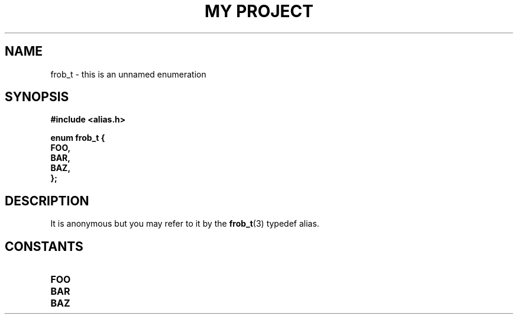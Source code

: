 .TH "MY PROJECT" "3"
.SH NAME
frob_t \- this is an unnamed enumeration
.SH SYNOPSIS
.nf
.B #include <alias.h>
.PP
.B "enum frob_t {"
.B "    FOO,"
.B "    BAR,"
.B "    BAZ,"
.B "};"
.fi
.SH DESCRIPTION
It is anonymous but you may refer to it by the \f[B]frob_t\f[R](3) typedef alias.
.SH CONSTANTS
.TP
.BR FOO
.TP
.BR BAR
.TP
.BR BAZ